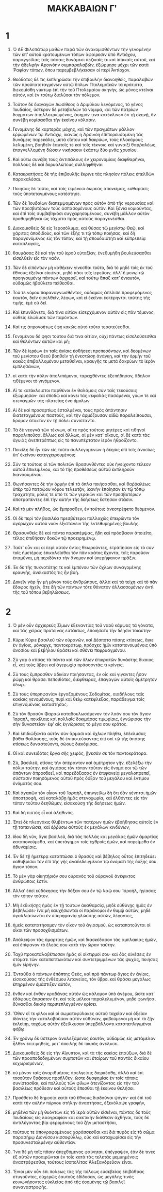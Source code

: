 #+TITLE: ΜΑΚΚΑΒΑΙΩΝ Γʹ 
* 1  
1. Ὁ ΔΕ Φιλοπάτωρ μαθὼν παρὰ τῶν ἀνακομισθέντων τὴν γενομένην τῶν ἐπʼ αὐτοῦ κρατουμένων τόπων ἀφαίρεσιν ὑπὸ Ἀντιόχου, παραγγείλας ταῖς πάσαις δυνάμεσι πεζικαῖς τε καὶ ἱππικαῖς αὐτοῦ, καὶ τὴν ἀδελφὴν Ἀρσινόην συμπαραλαβὼν, ἐξώρμησε μέχρι τῶν κατὰ Ῥαφίαν τόπων, ὅπου παρεμβεβλήκεισαν οἱ περὶ Ἀντίοχον. 

2. Θεόδοτος δέ τις ἐκπληρῶσαι τὴν ἐπιβουλὴν διανοηθεὶς, παραλαβὼν τῶν προϋποτεταγμένων αὐτῷ ὅπλων Πτολεμαϊκῶν τὰ κράτιστα, διεκομίσθη νύκτωρ ἐπὶ τὴν τοῦ Πτολεμαίου σκηνὴν, ὡς μόνος κτεῖναι αὐτὸν, καὶ ἐν τούτῳ διαλῦσαι τὸν πόλεμον. 
3. Τοῦτον δὲ διαγαγὼν Δωσίθεος ὁ Δριμύλου λεγόμενος, τὸ γένος Ἰουδαῖος, ὕστερον δὲ μεταβαλὼν τὰ νόμιμα, καὶ τῶν πατρίων δογμάτων ἀπηλλοτριωμένος, ἄσημόν τινα κατέκλινεν ἐν τῇ σκηνῇ, ὃν συνέβη κομίσασθαι τὴν ἐκείνου κόλασιν. 

4. Γενομένης δὲ καρτερᾶς μάχης, καὶ τῶν πραγμάτων μᾶλλον ἐῤῥωμένων τῷ Ἀντιόχῳ, ἱκανῶς ἡ Ἀρσινόη ἐπιπορευσαμένη τὰς δυνάμεις παρεκάλει, μετὰ οἴκτου καὶ δακρύων, τοὺς πλοκάμους λελυμένη, βοηθεῖν ἑαυτοῖς τε καὶ τοῖς τέκνοις καὶ γυναιξὶ θαῤῥαλέως, ἐπαγγελλομένη δώσειν νικήσασιν ἑκάστῳ δύο μνᾶς χρυσίου. 
5. Καὶ οὕτω συνέβη τοὺς ἀντιπάλους ἐν χειρονομίαις διαφθαρῆναι, πολλοὺς δὲ καὶ δορυαλώτους συλληφθῆναι 

6. Κατακρατήσας δὲ τῆς ἐπιβουλῆς ἔκρινε τὰς πλησίον πόλεις ἐπελθὼν παρακαλέσαι. 
7. Ποιήσας δὲ τοῦτο, καὶ τοῖς τεμένεσι δωρεὰς ἀπονείμας, εὐθαρσεῖς τοὺς ὑποτεταγμένους κατέστησε. 
8. Τῶν δὲ Ἰουδαίων διαπεμψαμένων πρὸς αὐτὸν ἀπὸ τῆς γερουσίας καὶ τῶν πρεσβυτέρων τοὺς ἀσπασομένους αὐτὸν. Καὶ ξένια κομιοῦντας, καὶ ἐπὶ τοῖς συμβεβηκόσι συγχαρησομένους, συνέβη μᾶλλον αὐτὸν προθυμηθῆναι ὡς τάχιστα πρὸς αὐτοὺς παραγενέσθαι. 

9. Διακομισθεὶς δὲ εἰς Ἱεροσόλυμα, καὶ θύσας τῷ μεγίστῳ Θεῷ, καὶ χάριτας ἀποδιδοὺς, καὶ τῶν ἑξῆς τι τῷ τόπῳ ποιήσας, καὶ δὴ παραγενόμενος εἰς τὸν τόπον, καὶ τῇ σπουδαιότητι καὶ εὐπρεπείᾳ καταπλαγείς, 
10. θαυμάσας δὲ καὶ τὴν τοῦ ἱεροῦ εὐταξίαν, ἐνεθυμήθη βουλεύσασθαι εἰσελθεῖν εἰς τὸν ναόν. 

11. Τῶν δὲ εἰπόντων μὴ καθήκειν γίνεσθαι τοῦτο, διὰ τὸ μηδὲ τοῖς ἐκ τοῦ ἔθνους ἐξεῖναι εἰσιέναι, μηδὲ πᾶσι τοῖς ἱερεῦσιν, ἀλλʼ ἢ μονῳ τῷ προηγουμένῳ πάντων ἀρχιερεῖ, καὶ τούτῳ ἅπαξ κατʼ ἐνιαυτὸν, οὐδαμῶς ἠβούλετο πείθεσθαι. 
12. Τοῦ τε νόμου παραναγνωσθέντος, οὐδαμῶς ἀπέλιπε προφερόμενος ἑαυτὸν, δεῖν εἰσελθεῖν, λέγων, καὶ εἰ ἐκεῖνοι ἐστέρηνται ταύτης τῆς τιμῆς, ἐμὲ οὺ δεῖ. 
13. Καὶ ἐπυνθάνετο, διὰ τίνα αἰτίαν εἰσερχόμενον αὐτὸν εἰς πᾶν τέμενος, οὐθεὶς ἐλώλυσε τῶν παρόντων. 

14. Καί τις ἀπρονοήτως ἔφη κακῶς αὐτὸ τοῦτο τερατεύεσθαι. 
15. Γενομένου δέ φησι τούτου διά τινα αἰτίαν, οὐχὶ πάντως εἰσελεύσεσθαι καὶ θελόντων αὐτῶν καὶ μή; 

16. Τῶν δὲ ἱερέων ἐν ταῖς ἁγίαις ἐσθήσεσι προπεσόντων, καὶ δεομένων τοῦ μεγίστου Θεοῦ βοηθεῖν τῇ ἐνεστώσῃ ἀνάγκῃ, καί τὴν ὁρμὴν τοῦ κακῶς ἐπιβαλλομένου μεταθεῖναι, κραυγῆς τε μετὰ δακρύων τὸ ἱερὸν ἐμπλησάνων, 
17. οἱ κατὰ τὴν πόλιν ἀπολιπόμενοι, ταραχθέντες ἐξεπήδησαν, ἄδηλον τιθέμενοι τὸ γινόμενον. 

18. Αἵ τε κατάκλειστοι παρθένοι ἐν θαλάμοις σὺν ταῖς τεκούσαις ἐξώρμησαν· καὶ σποδῷ καὶ κόνει τὰς κεφαλὰς πασάμεναι, γόων τε καὶ στεναγμῶν τὰς πλατείας ἐνεπίμπλων. 
19. Αἱ δὲ καὶ προσαρτίως ἐσταλμέναι, τοὺς πρὸς ἀπάντησιν διατεταγμένους παστοὺς, καὶ τὴν ἁρμόζουσαν αἰδὼ παραλείπουσαι, δρόμον ἄτακτον ἐν τῇ πόλει συνίσταντο. 
20. Τὰ δὲ νεογνὰ τῶν τέκνων, αἵ τε πρὸς τούτοις μητέρες καὶ τιθηνοὶ παραλιποῦσαι ἄλλως καὶ ἄλλως, αἱ μὲν κατʼ οἴκους, αἱ δὲ κατὰ τὰς ἀγυιὰς ἀνεπιτρέπτως εἰς τὸ πανυπέρτατον ἱερὸν ἠθροίζοντο. 
21. Ποικίλη δὲ ἦν τῶν εἰς τοῦτο συλλεγομένων ἡ δέησις ἐπὶ τοῖς ἀνοσίως ὑπʼ ἐκείνου κατεγχειρουμένοις. 

22. Σύν τε τούτοις οἱ τῶν πολιτῶν θρασυνθέντες οὐκ ἠνείχοντο τέλεον αὐτοῦ ἐπικειμένου, καὶ τὸ τῆς προθέσεως αὐτοῦ ἐκπληροῦν διανοουμένου. 
23. Θωνήσαντες δὲ τὴν ὁρμὴν ἐπὶ τὰ ὅπλα ποιήσασθαι, καὶ θαῤῥαλέως ὑπὲρ τοῦ πατρῴου νόμου τελευτᾷν, ἱκανὴν ἐποίησαν ἐν τῷ τόπῳ τραχύτητα, μόλις τε ὑπό τε τῶν γεραιῶν καὶ τῶν πρεσβυτέρων ἀποτραπέντες ἐπὶ τὴν αὐτὴν τῆς δεήσεως ἔστησαν στάσιν. 

24. Καὶ τὸ μὲν πλῆθος, ὡς ἔμπροσθεν, ἐν τούτοις ἀνεστρέφετο δεόμενον. 
25. Οἱ δὲ περὶ τὸν βασιλέα πρεσβύτεροι πολλαχῶς ἐπειρῶντο τὸν ἀγέρωχον αὐτοῦ νοῦν ἐξιστάνειν τῆς ἐντεθυμημένης βουλῆς. 
26. Θρασυνθεὶς δὲ καὶ πάντα παραπέμψας, ἤδη καὶ πρόσβασιν ἀποιεῖτο, τέλος ἐπιθήσειν δοκῶν τῷ προειρημένῳ. 

27. Ταῦτʼ οὖν καὶ οἱ περὶ αὐτὸν ὄντες θεωροῦντες, ἐτράπησαν εἰς τὸ σὺν τοῖς ἡμετέροις ἐπικαλεῖσθαι τὸν πᾶν κράτος ἔχοντα, τοῖς παροῦσιν ἐπαμῦναι, μὴ περιδόντα τὴν ἄνομον καὶ ὑπερήφανον πρᾶξιν. 
28. Ἐκ δὲ τῆς πυκνοτάτης τε καὶ ἐμπόνου τῶν ὄχλων συναγομένης κραυγῆς, ἀνείκαστός τις ἦν βοή. 
29. Δοκεῖν γὰρ ἦν μὴ μόνον τοὺς ἀνθρώπους, ἀλλὰ καὶ τὰ τείχη καὶ τὸ πᾶν ἔδαφος ἠχεῖν, ἅτε δὴ τῶν πάντων τότε θάνατον ἀλλασσομένων ἀντὶ τῆς τοῦ τόπου βεβηλώσεως. 
* 2  
1. Ὁ μὲν οὖν ἀρχιερεὺς Σίμων ἐξεναντίας τοῦ ναοῦ κάμψας τὰ γόνατα, καί τὰς χεῖρας προτείνας εὐτάκτως, ἐποιήσατο τὴν δέησιν τοιαύτην· 

2. Κύριε Κύριε βασιλεῦ τῶν οὐρανῶν, καὶ Δέσποτα πάσης κτίσεως, ἅγιε ἐν ἁγίοις, μόναρχε, παντοκράτωρ, πρόσχες ἡμῖν καταπονουμένοις ὑπὸ ἀνοσίου καὶ βεβήλου θράσει καὶ σθένει πεφρυαγμένου. 
3. Σὺ γὰρ ὁ κτίσας τὰ πάντα καὶ τῶν ὅλων ἐπικρατῶν δυνάστης δίκαιος εἶ, καὶ τοὺς ὕβρει καὶ ἀγερωχίᾳ πράσσοντάς τι κρίνεις. 

4. Σὺ τοὺς ἔμπροσθεν ἀδικίαν ποιήσαντας, ἐν οἷς καὶ γίγαντες ἦσαν ῥώμῃ καὶ θράσει πεποιθότες, διέφθειρας, ἐπαγαγὼν αὐτοῖς ἀμέτρητον ὕδωρ. 
5. Σὺ τοὺς ὑπερηφανίαν ἐργαζομένους Σοδομίτας, αιαδήλους ταῖς κακίαις γενομένους, πυρὶ καὶ θείῳ κατέφλεξας, παράδειγμα τοῖς ἐπιγινομένοις καταστήσας. 

6. Σὺ τὸν θρασὺν Φαραὼ καταδουλωσάμενον τὸν λαόν σου τὸν ἅγιον Ἰσραὴλ, ποικίλαις καὶ πολλαῖς δοκιμάσας τιμωρίαις, ἐγνώρισας τὴν σὴν δυναστείαν· ἐφʼ αἷς ἐγνώρισας τὸ μέγα σου κράτος. 
7. Καὶ ἐπιδιώξαντα αὐτὸν σὺν ἅρμασι καὶ ὄχλων πλήθει, ἐπέκλυσας βάθει θαλάσσης, τοὺς δὲ ἐνπιστεύσαντας ἐπὶ σοὶ τῷ τῆς ἁπάσης κτίσεως δυναστεύοντι, σώους διεκόμισας. 
8. Οἳ καὶ συνειδότες ἔργα σῆς χειρός, ᾔνεσάν σε τὸν παντοκράτορα. 

9. Σὺ, βασιλεῦ, κτίσας τὴν ἀπέραντον καὶ ἀμέτρητον γῆν, ἐξελέξω τὴν πόλιν ταύτην, καὶ ἁγιάσας τὸν τόπον τοῦτον εἰς ὄνομά σοι τῷ τῶν ἁπάντων ἀπροσδεεῖ, καὶ παρεδόξασας ἐν ἐπιφανείᾳ μεγαλοπρεπεῖ, σύστασιν ποιησάμενος αὐτοῦ πρὸς δόξαν τοῦ μεγάλου καὶ ἐντίμου ὀνόματός σου. 

10. Καὶ ἀγαπῶν τὸν οἶκον τοῦ Ἰσραὴλ, ἐπηγγείλω δὴ ὃτι ἐὰν γένηται ἡμῶν ἀποστροφὴ, καὶ καταλάβῃ ἡμᾶς στενοχωρία, καὶ ἐλθόντες εἰς τὸν τόπον τοῦτου δεηθῶμεν, εἰσακούσῃ τῆς δεήσεως ἡμῶν. 
11. Καὶ δὴ πιστὸς εἶ καὶ ἀληθινός. 

12. Ἐπεὶ δὲ πλεονάκις θλιβέντων τῶν πατέρων ἡμῶν ἐβοήθησας αὐτοῖς ἐν τῇ ταπεινώσει, καὶ ἐῤῥύσω αὐτοὺς ἐκ μεγάλων κινδύνων, 
13. ἰδοὺ δὴ νῦν, ἅγιε βασιλεῦ, διὰ τὰς πολλὰς καὶ μεγάλας ἡμῶν ἁμαρτίας καταπονούμεθα, καὶ ὑπετάγημεν τοῖς ἐχθροῖς ἡμῶν, καὶ παρείμεθα ἐν ἀδυναμίαις. 
14. Ἐν δὲ τῇ ἡμετέρᾳ καταπτώσει ὁ θρασὺς καὶ βέβηλος οὗτος ἐπιτηδεύει καθυβρίσαι τὸν ἐπὶ τῆς γῆς ἀναδεδειγμένον τῷ ὀνόματι τῆς δόξης σου ἅγιον τόπον. 

15. Τὸ μὲν γὰρ οἰκητήριόν σου οὐρανὸς τοῦ οὐρανοῦ ἀνέφικτος ἀνθρώποις ἐστίν. 
16. Ἀλλαʼ ἐπεὶ εὐδόκησας τὴν δόξαν σου ἐν τῷ λαῷ σου Ἰσραὴλ, ἡγίασας τὸν τόπον τοῦτον. 
17. Μὴ ἐκδικήσῃς ἡμᾶς ἐν τῇ τούτων ἀκαθαρσίᾳ, μηδὲ εὐθύνῃς ἡμᾶς ἐν βεβηλώσει· ἵνα μὴ καυχήσωνται οἱ παράνομοι ἐν θυμῷ αὐτῶν, μηδὲ ἀγαλλιάσωνται ἐν ὑπερηφανίᾳ γλώσσης αὐτῶν, λέγοντες, 
18. ἡμεῖς κατεπατήσαμεν τὸν οἶκον τοῦ ἁγιασμοῦ, ὡς καταπατοῦνται οἱ οἶκοι τῶν προσοχθισμάτων. 

19. Ἀπάλειψον τὰς ἁμαρτίας ἡμῶν, καὶ διασκέδασον τὰς ἀμπλακίας ἡμῶν, καὶ ἐπίφανον τὸ ἔλεός σου κατὰ τὴν ὥραν ταύτην. 
20. Ταχὺ προκαταλαβέτωσαν ἡμᾶς οἱ οἰκτιρμοί σου· καὶ δὸς αἰνέσεις ἐν στόματι τῶν καταπεπτωκότων καὶ συντετριμμένων τὰς ψυχὰς, ποιήσας ἡμῖν εἰρήνην. 

21. Ἐνταῦθα ὁ πάντων ἐπόπτης Θεὸς, καὶ πρὸ πάντωρ ἅγιος ἐν ἁγίοις, εἰσακούσας τῆς ἐνθέσμου λιτανείας, τὸν ὕβρει καὶ θράσει μεγάλως ἐπηρμένον ἐμάστιξεν αὐτόν, 
22. ἔνθεν καὶ ἔνθεν κραδάνας αὐτὸν ὡς κάλαμον ὑπὸ ἀνέμου, ὥστε κατʼ ἐδάφους ἄπρακτον ἔτι καὶ τοῖς μέλεσι παραλελυμένον, μηδὲ φωνῆσαι δύνασθαι δικαίᾳ περιπεπλεγμένον κρίσει. 

23. Ὅθεν οἵ τε φίλοι καὶ οἱ σωματοφύλακες αὐτοῦ ταχεῖαν καὶ ὀξεῖαν ἰδόντες τὴν καταλαβοῦσαν αὐτὸν εὐθύναν, φοβούμενοι μὴ καὶ τὸ ζῇν ἐκλείπῃ, ταχέως αὐτὸν ἐξείλκυσαν ὑπερβάλλοντι καταπεπληγμένοι φόβῳ. 
24. Ἐν χρόνῳ δὲ ὕστερον ἀναλεξάμενος ἑαυτὸν, οὐδαμῶς εἰς μετάμελον ἦλθεν ἐπιτιμηθεὶς, μετʼ ἀπειλῆς δὲ πικρᾶς ἀνέλυσε. 
25. Διακομισθεὶς δὲ εἰς τὴν Αἴγυπτον, καὶ τὰ τῆς κακίας ἐπαύξων, διά δὲ τῶν προαποδεδιγμένων συμποτῶν καὶ ἑταίρων τοῦ παντὸς δικαίου κεχωρισμένων, 
26. οὐ μόνον ταῖς ἀναριθμήτοις ἀσελγείαις διηρκέσθη, ἀλλὰ καὶ ἐπὶ τοσοῦτον θράσους προῆλθεν, ὥστε δυσφημίας ἐν τοῖς τόποις συνίστασθαι, καὶ πολλοὺς τῶν φίλων ἀτενίζοντας εἰς τὴν τοῦ βασιλέως πρόθεσιν καὶ αὐτοὺς ἕπεσθαι τῇ ἐκείνου θελήσει. 

27. Προέθετο δὲ δημοσίᾳ κατὰ τοῦ ἔθνους διαδοῦναι ψόγον· καὶ ἐπὶ τοῦ κατὰ τὴν αὐλὴν πύργου στήλην ἀναστήσας, ἐξεκόλαψε γραφήν, 
28. μηδένα τῶν μὴ θυόντων εἰς τὰ ἱερὰ αὐτῶν εἰσιέναι, πάντας δὲ τοὺς Ἰουδαίους εἰς λαογραφίαν καὶ οἰκετικὴν διάθεσιν ἀχθῆναι, τοὺς δὲ ἀντιλέγοντας βίᾳ φερομένους τοῦ ζῇν μεταστῆσαι, 
29. τούτους τε ἀπογραφομένους χαράσσεσθαι καὶ διὰ πυρὸς εἰς τὸ σῶμα παρασήμῳ Διονύσου κισσοφύλλῳ, οὓς καὶ καταχωρίσαι εἰς τὴν προσυνεσταλμένην αὐθεντίαν. 

30. Ἵνα δὲ μὴ τοῖς πᾶσιν ἀπεχθόμενος φαίνηται, ὑπέγραψεν, ἐὰν δέ τινες ἐξ αὐτῶν προαιρῶνται ἐν τοῖς κατὰ τὰς τελετὰς μεμυημένοις ἀναστρέφεσθαι, τούτους ἰσοπολίτας Ἀλεξανδρεῦσιν εἶναι. 

31. Ἔνιοι μὲν οὖν ἐπι πολεως τὰς τῆς πόλεως εὐσεβείας ἐπιβάθρας στυγοῦντες, εὐχερῶς ἑαυτοὺς ἐδίδοσαν, ὡς μεγάλης τινὸς κοινωνήσοντες εὐκλείας ἀπὸ τῆς ἐσομένης τῷ βασιλεῖ συναναστροφῆς. 
32. Οἱ δὲ πλεῖστοι γενναίᾳ ψυχῇ ἐνίσχυσαν καὶ οὐ διέστησαν τῆς εὐσεβείας· τά τε χρήματα περὶ τοῦ ζῇν ἀντικαταλλασσομενοι, ἀδεῶς ἐπειρῶντο ἑαυτοὺς ῥύσασθαι ἐκ τῶν ἀπογραφῶν. 
33. Εὐέλπιδές δὲ καθειστήκεισαν ἀντιλήμψεως τεύξεασθαι, καὶ τοὺς ἀποχωροῦντας ἐξ αὐτῶν ἐβδελύσσοντο, καὶ ὡς πολεμίους τοῦ ἔθνους ἔκρινον, καὶ τῆς κοινῆς συναναστροφῆς καὶ εὐχρηστίας ἐστέρουν. 
* 3  
1. Ἃ καὶ μεταλαμβάνων ὁ δυσσεβὴς ἐπι τοσοῦτον ἐχόλησεν, ὥστε οὐ μόνον τοῖς κατʼ Ἀλεξάνδρειαν διοργίζεσθαι, ἀλλὰ καὶ τοῖς ἐν τῇ χώρᾳ βαρυτέρως ἐναντιωθῆναι, καὶ προστάξαι σπεύσαντας συναγαγεῖν πάντας ἐπιτοαυτὸ, καὶ χειρίστῳ μόρῳ τοῦ ζῇν μεταστῆσαι. 

2. Τούτων δὲ οἰκονομουμένων, φήμη δυσμενὴς ἐξηχεῖτο κατὰ τοῦ γένους ἀνθρώποις συμφρονοῦσιν εἰς κακοποίησιν, ἀφορμῆς διδομένης εἰς διάθεσιν, ὡς ἂν ἀπὸ τῶν νομίμων αὐτοὺς κωλυόντων. 
3. Οἱ δὲ Ἰουδαῖοι τὴν μὲν πρὸς τοὺς βασιλεῖς εὔνοιαν καὶ πίστιν ἀδιάστροφον ἦσαν διαφυλάσσοντες· 
4. σεβόμενοι δὲ τὸν Θεόν καὶ τῷ τούτου νόμῳ πολιτευόμενοι, χωρισμὸν ἐποίουν ἐπὶ τινων καὶ καταστροφάς διʼ ἣν αἰτίαν ἔνιος ἀπεχθεῖς ἐφαίνοντο· 
5. Τῇ δὲ τῶν δικαίων εὐπραξίᾳ κοσμοῦντες τὴν συναναστροφήν, ἅπασιν ἀνθρώποις εὐδόκιμοι καθειστήκεισαν. 

6. Τὴν μὲν οὖν περὶ τοῦ γένους ἐν πᾶσι θρυλλουμένην εὐπραξίαν οἱ ἀλλόφυλοι οὐδαμῶς διηριθμήσαντο. 
7. Τὴν δὲ περὶ τῶν προσκυνήσεων καὶ τροφῶν διάστασιν ἐθρύλλουν, φάσκοντες μήτε τῷ βασιλεῖ μήτε ταῖς δυνάμεσιν ὁμοσπόνδους τοὺς ἀνθρώπους γενέσθαι, δυσμενεῖς δὲ εἶναι καὶ μέγα τι τοῖς πράγμασιν ἐναντιουμένους· καὶ οὐ τῷ τυχόντι περιήψαν ψόγῳ. 

8. Οἱ δὲ κατὰ τὴν πόλιν Ἕλληνες οὐδὲν ἠδικημένοι, ταραχὴν ἀπροσδόκητον περὶ τοὺς ἄνθρώπους θεωροῦντες, καὶ συνδρομὰς ἀπροσκόπους γινομένας βοηθεῖν μὲν οὐκ ἔσθενον· τυραννικὴ γὰρ ἦν ἡ διάθεσις· παρεκάλουν δὲ καὶ δυσφόρως εἶχον, καὶ μεταπεσεῖσθαι ταῦτα ὑπελάμβανον· 
9. Μὴ γὰρ οὕτως παροραθήσεται τηλικοῦτο σύστεημα μηδὲν ἠγνοηκώς. 
10. Ἤδη δὲ καί τινες γείτονές τε καὶ φίλοι καὶ συμπραγματευόμενοι, μυστικῶς τινας ἐπισπώμενοι, πίστεις ἐδίδουν συνασπιεῖν, καὶ πᾶν ἐκτενὲς προσοίσεσθαι πρὸς ἀντίληψιν. 

11. Ἐκεῖνος μὲν οὖν τῇ κατὰ τὸ παρὸν εὐημερίᾳ γεγαυρωμένος, καὶ οὐ καθορῶν τὸ τοῦ μεγίστου Θεοῦ κράτος, ὑπολαμβάνων δὲ διηνεκῶς ἐν τῇ αὐτῇ διαμένειν βουλῇ, ἔγραψε κατʼ αὐτῶν ἐπιστολὴν τήνδε 

12. Βασιλεὺς Πτολεμαῖος Φιλοπάτωρ τοῖς κατʼ Αἴγυπτον, καὶ κατὰ τόπον στρατηγοῖς καὶ στρατιώταις, χαίρειν καὶ ἐῤῥῶσθαι. 
13. Ἔῤῥωμαι δὲ καὶ ἐγὼ αὐτὸς καὶ τὰ πράγματα ἡμῶν. 
14. Ἐκ τῆς εἰς τὴν Ἀσίαν γενομένης ἡμῖν ἐπιστρατίας, ἧς ἴστε καὶ αὐτοί, τῇ τῶν θεῶν πρὸς ἡμᾶς ἀπροπτώτῳ συμμαχίᾳ καὶ τῇ ἡμετέρᾳ δὲ ῥώμῃ κατὰ λόγον ἐπʼ ἄριστον τέλος ἀχθείσης, 
15. ἡγησάμεθα μὴ βίᾳ δόρατος, ἐπιεικείᾳ δὲ καὶ πολλῇ φιλανθρωπίᾳ τιθηνήσασθαι τὰ κατοικοῦντα κοίλην Συρίαν καὶ Φοινίκην ἔθνη, εὖ ποιήσαί τε ἀσμένως. 

16. Καὶ τοῖς κατὰ πόλεσιν ἱεροῖς ἀπονείμαντες προσόδους πλείστας, προήχθημεν καὶ εἰς τὰ Ἰεροσόλυμα, ἀναβάντες τιμῆσαι τὸ ἱερὸν τῶν ἀλιτηρίων καὶ μηδέποτε ληγόντων τῆς ἀνοίας. 
17. Οἱ δὲ λόγῳ μὲν τὴν ἡμετέραν ἀποδεξάμενοι παρουσίαν, τῷ δὲ πράγματι νόθως, προθυμηθέντων ἡμῶν εἰσελθεῖν εἰς τὸν ναὸν αὐτῶν, καὶ τοῖς ἐκπρεπέσιν καὶ καλλίστοις ἀναθήμασι τιμῆσαι, 
18. τύφοις φερόμενοι παλαιοτέροις εἶρξαν ἡμᾶς τῆς εἰσόδου, ἀπολειπόμενοι τῆς ἡμετέρας ἀλκῆς, διʼ ἣν ἔχομεν πρὸς ἅπαντας ἀνθρώπους φιλανθρωπίαν. 
19. Τὴν δὲ αὐτῶν εἰς ἡμᾶς δυσμενειαν ἔκδηλον καθιστάντες, ὡς μονώτατοι τῶν ἐθνῶν βασιλεῦσι καὶ τοῖς ἑαυτῶν εὐεργέταις ὑψαυχενοῦντες οὐδὲν γνήσιον βούλονται φέρειν. 

20. Ἡμεῖς δὲ τῇ τούτων ἀνοίᾳ συμπεριενεχθέντες, καὶ μετὰ νίκης διακομισθέντες, καὶ εἰς τὴν Αἴγυπτον τοῖς πᾶσιν ἔθνεσιν φιλανθρώπως ἀπαντήσαντες, καθὼς ἔπρεπεν ἐποιήσαμεν. 
21. ἐν δὲ τούτοις πρὸς τοὺς ὁμοφύλους αὐτῶν ἀμνησικακίαν ἅπασιν γνωρίζοντες, διά τε τὴν συμμαχίαν καὶ τὰ πεπιστευμένα μετὰ ἁπλότητος αὐτοῖς ἀρχῆθεν μύρια πράγματα, ἐξαλλοιῶσαι, ἐβουλήθημεν καὶ πολιτείας αὐτοὺς Ἀλεξανδρέων καταξιῶσαι, καὶ μετόχους τῶν ἀεὶ ἱερέων καταστῆσαι. 

22. Οἱ δὲ τοὐναντίον ἐκδεχόμενοι, καὶ τῇ συμφύτῳ κακοηθείᾳ τὸ καλὸν ἀπωσάμενοι, διηνεκῶς δὲ εἰς τὸ φαῦλον ἐκνεύοντες, 
23. οὐ μόνον ἀπεστρέψαντο τὴν ἀτίμητον πολιτείαν, ἀλλὰ καὶ βδελύσσονται λόγῳ τε καὶ σιγῇ τοὺς ἐν αὐτοῖς ὀλίγους πρὸς ἡμᾶς γνησίως διακειμένους, παρέκαστα ὑφορώμενοι διὰ τῆς δυσκλεεστάτης ἐμβιώσεως διὰ τάχους ἡμᾶς καταστρέψαι τὰ κατορθώματα. 
24. Διὸ καὶ τεκμηρίοις καλῶς πεπεισμένοι τούτους κατὰ πάντα δυσνοεῖν ἡμῖν τρόπον, καὶ προνοούμενοι μήποτε αἰφνιδίου μετέπειτα ταραχῆς ἐνστάσης ἡμῖν, τοὺς δυσσεβεῖς τούτους κατὰ νώτου προδότας καὶ βαρβάρους ἔχωμεν πολεμίους. 

25. Προστετάχαμεν ἅμα τῷ προσπεσεῖν τὴν ἐπιστολὴν τήνδε, αὐθωρὶ τοὺς ἐννεμομένους σὺν γυναιξὶ καὶ τέκνοις μετὰ ὕβρεων καὶ σκυλμῶν ἀποστεῖλαι πρὸς ἡμᾶς ἐνδεσμοῖς σιδηροῖς πάντοθεν κατακεκλεισμένους, εἰς ἀνήκεστον καὶ δυσκλεῆ πρέποντα δυσμενέσι φόνον. 
26. Τούτων γὰρ ὁμοῦ κολασθέντων, διειλήφαμεν εἰς τὸν ἐπίλοιπον χρόνον τελείως ἡμῖν τὰ πράγματα ἐν εὐσταθείᾳ καὶ βελτίστῃ διαθέσει κατασταθήσεσθαι. 

27. Ὅς δʼ ἂν σκεπάσῃ τινὰ τῶν Ἰουδαίων ἀπὸ γεραιοῦ μέχρι νηπίου μέχρι τῶν ὑπομασθίων, αἰσχίστοις βασάνοις ἀποτυμπανισθήσεται πανοικί. 
28. Μηνύειν δέ τὸν βουλόμενον, ἐφʼ ᾧ τὴν οὐσίαν τοῦ ἐμπίπτοντος ὑπὸ τὴν εὐθύναν λήψεται, καὶ ἐκ τοῦ βασιλικοῦ ἀργυρίου δραχμὰς δισχιλίας, καὶ τῆς ἐλευθερίας τεύξεται καὶ στεφανωθήσεται. 

29. Πᾶς δὲ τὸπος οὗ ἐὰν φωραθῇ τὸ σύνοκον σκεπαζόμενος Ἰουδαῖος, ἄβατος καὶ πυριφλεγὴς γινέσθω, καὶ πάσῃ θνητῇ φύσει κατὰ πάντα ἄχρηστος φανήσεται εἰς τὸν ἀεὶ χρόνον. 
30. Καὶ ὁ μὲν τῆς ἐπιστολῆς τύπος οὕτως ἐγέγραπτο. 
* 4  
1. Παντῇ δὲ ὅπου προσέπιπτε τοῦτο τὸ πρόσταγμα, δημοτελὴς συνίστατο τοῖς ἔθνεσιν εὐωχία μετὰ ἀλαλαγμῶν καὶ χαρᾶς, ὡς ἄν τῆς προκατεσκιῤῥωμένης αὐτοῖς πάλαι κατὰ διάνοιαν, μετὰ παῤῥησίας συνεκφαινομένης ἀπεχθείας. 

2. Τοῖς δὲ Ἰουδαίοις ἀνήκεστον πένθος ἦν καὶ πανόδυρτος μετὰ δακρύων βοὴ, στεναγμοῖς πεπυρωμένης τῆς αὐτῶν πάντοθεν καρδίας, ὀλοφυρομένων τὴν ἀπροσδόκητον ἐξαίφνης ἐπικριθεῖσαν αὐτοῖς ὀλεθρίαν. 
3. Τίς νομὸς ἢ πόλις, ἢ τίς τὸ σύνολον οἰκητὸς τὸπος, ἢ τίνες ἀγυιαὶ κοπετοῦ καὶ γόων ἐπʼ αὐτοῖς οὐκ ἐμπιπλῶντο; 

4. Οὕτω γὰρ μετὰ πικρᾶς καὶ ἀνοίκτου ψυχῆς ὑπὸ τῶν κατὰ πόλιν στρατηγῶν ὁμοθυμαδὸν ἐξαπεστέλλοντο, ὥστε ἐπὶ ταῖς ἐξάλλοις τιμωρίαις καί τινας τῶν ἐχθρῶν, λαμβάνοντας πρὸ τῶν ὀφθαλμὼν τὸν κοινὸν ἔλεον, καὶ λογιζομένους τὴν ἄδηλον τοῦ βίου καταστροφὴν, δακρύειν αὐτῶν τρισάθλιον ἐξαποστολήν. 
5. Ἤγετο γὰρ γεραιῶν πλῆθος πολιᾷ πεπυκασμένων, τὴν ἐκ τοῦ γήρως νωθρότητα ποδῶν ἐπικύφων, ἀνατροπῆς ὁρμῇ βιαίας, ἁπάσης αἰδοῦς ἄνευ πρὸς ὀξείαν καταχρωμένων πορείαν. 

6. Αἱ δὲ ἄρτι πρὸς βίου κοινωνίαν γαμικὸν ὑπεληλυθυῖαι παστὸν νεάνιδες, ἀντὶ τέρψεως μεταλαβοῦσαι γόους, καὶ κόνει τὴν μυροβραχῆ πεφυρμέναι κόμην, ἀκαλύπτως δὲ ἀγόμεναι, θρῆνον ἀνθʼ ὑμεναίων ὁμοθυμαδὸν ἐξῆρχον, ὡς ἐσπαραγμέναι σκυλμοῖς ἀλλοεθνέσι. 
7. Δέσμιαι δέ δημόσιαι μέχρι τῆς εἰς τὸ πλοῖον ἐμβολῆς εἵλκοντο μετὰ βίας. 

8. Οἵ τε τούτων συζυγεῖς βρόχοις ἀντὶ στεφέων τοὺς αὐχένας περιπεπλεγμένοι μετὰ ἀκμαίας καὶ νεανικῆς ἡλικίας, ἀντὶ εὐωχίας καὶ νεωτερικῆς ῥαθυμίας τὰς ἐπιλοίπους τῶν γάμων ἡμέρας ἐν θρήνοις διῆγον, παρὰ πόδας ἤδη τὸν ᾅδην ὁρῶντες κείμενον. 
9. Κατήχθησαν δὲ θηρίων τρόπον ἀγόμενοι σιδηροδέσμοις ἀνάγκαις· οἱ μὲν τοῖς ζυγοῖς τῶν πλοίων προσηλωμένοι τοὺς τραχήλους, οἱ δὲ τοὺς πόδας ἀῤῥήκτοις κατησθφαλισμένοι πέδαις, 
10. ἔτι καὶ τῷ καθύπερθε πυκνῷ σανιδώματι διακειμένῳ τὸ φέγγος ἀποκλειόμενοι, ὅπως πάντοθεν ἐσκοτισμένοι τοὺς ὀφθαλμοὺς, ἀγωγὴν ἐπιβούλων ἐν παντὶ τῷ κατάπλῳ λαμβάνωσι. 

11. Τούτων δὲ ἐπὶ τὴν λεγομένην Σχεδὶαν ἀχθέντων, καὶ τοῦ παράπλου περανθέντος, καθὼς ἦν δεδογματισμένον τῷ βασιλεῖ, προσέταξεν αὐτοὺς ἐν τῷ πρὸ τῆς πόλεως ἱπποδρόμῳ παρεμβαλεῖν ἀπλέτῳ καθεστῶτι περιμέτρῳ, καὶ πρὸς παραδειγματισμὸν ἄγαν εὐκαιροτάτῳ καθεστῶτι πᾶσι τοῖς καταπορευομένοις εἰς τὴν πόλιν, καὶ τοῖς ἐκ τούτων εἰς τὴν χώραν στελλομένοις πρὸς ἐκδημίαν· πρὸς τὸ μηδὲ ταῖς δυνάμεσιν αὐτοῦ κοινωνεῖν, μηδὲ τὸ σύνολον καταξιῶσαι περιβόλων. 

12. Ὡς δὲ τοῦτο ἐγενήθη, ἀκούσας τοὺς ἐκ τῆς πόλεως ὁμοεθνεῖς κρυβῇ ἐκπορευομένους πυκνότερον ἀποδύρεσθαι τὴν ἀκλεᾶ τῶν ἀδελφῶν ταλαιπωρίαν, 
13. διοργισθεὶς προσέταξε καὶ τούτοις ὁμοῦ τὸν αὐτὸν τρόπον ἐπιμελῶς ὡς ἐκείνοις ποιῆσαι, μὴ λειπομένοις κατὰ μηδένα τρόπον τῆς ἐκείνων τιμωρίας, Ἀπογραφῆναι δὲ πᾶν τὸ φῦλον ἐξ ὀνόματος· 
14. οὐ γὰρ τὴν ἔμπροσθε βραχεῖ προδεδηλωμένην τῶν ἔργων κατὰπονον λατρείαν, στρεβλωθέντας δὲ ταῖς παρηγγελμέναις αἰκίαις τὸ τέλος ἀφανίσαι μιᾶς ὑπὸ καιρὸν ἡμέρας. 
15. Ἐγίνετο μὲν οὖν ἡ τοὺτων ἀπογραφὴ μετὰ πικρᾶς σπουδῆς καὶ φιλοτίμου προσεδρίας ἀπὸ ἀνατολῶν ἡλίου μέχρι δυσμῶν, ἀνήνυτον λαμβάνουσα τὸ τέλος επὶ ἡμέρας τεσσαράκοντα. 

16. Μεγάλως δὲ καὶ διηνεκῶς ὁ βασιλεὺς χαρᾷ πεπληρωμένος, συμπόσια ἐπὶ πάντων τῶν εἰδώλων συνιστάμενος, πεπλανημένῃ, πόῤῥω τῆς ἀληθείας φρενὶ καὶ βεβήλῳ στόματι, τὰ μὲν κωφὰ καὶ μὴ δυνάμενα αὐτοῖς λαλεῖν ἢ ἀρήγειν, ἐπαινῶν, εἰς δὲ τὸν μέγιστον Θεὸν τὰ μὴ καθήκοντα λαλῶν. 

17. Μετὰ δὲ τὸ προειρημένον τοῦ χρόνου διάστημα προσηνέγκαντο οἱ γραμματεῖς τῷ βασιλεῖ, μηκέτι ἰσχύειν τὴν τῶν Ἰουδαίων ἀπογραφὴν ποιεῖσθαι διὰ τὴν ἀμέτρητον αὐτῶν πληθὺν, καί περ ὄντων κατὰ τὴν χώραν ἔτι τῶν πλειόνων, 
18. τῶν μὲν κατὰ τὰς οἰκίας ἔτι συνεστηκότων, τῶν δὲ καὶ κατὰ τὸπον, ὡς ἀδυνάτου καθεστῶτος πᾶσι τοῖς ἐπʼ Αἴγυπτον στρατηγοῖς, 
19. ἀπειλήσαντος δὲ αὐτοῖς σκληρότερον ὡς δεδωροκοπημένοις εἰς μηχανὴν τῆς ἐκφυγῆς, συνέβη σαφῶς αὐτὸν περὶ τούτου πεισθῆναι, 
20. λεγόντων μετὰ ἀποδείξεως, καὶ τὴν χαρτηρίαν ἤδη καὶ τοὺς γραφικοὺς καλάμους ἐν οἷς ἐχρῶντο ἐκλελοιπέναι. 
21. Τοῦτο δὲ ἦν ἐνέργεια τῆς τοῦ βοηθοῦντος τοῖς Ἰουδαίοις ἐξ οὐρανοῦ προνοίας ἀνικήτου. 
* 5  
1. Τότε προσκαλεσάμενος Ἕρμωνα τὸν πρὸς τῇ τῶν ἐλεφάντων ἐπιμελείᾳ, βαρείᾳ μεμεστωμένος ὀργῇ καὶ χόλῳ κατὰ πᾶν ἀμετάθετος, 
2. ἐκέλευσεν ὑπὸ τὴν ἐπερχομένην ἡμέραν δαψιλέσι δράκεσι λιβανωτοῦ καὶ οἴνῳ πλείονι ἀκράτῳ ἅπαντας τοὺς ἐλέφαντας ποτίσαι, ὄντας τὸν ἀριθμὸν πεντακοσίους, καὶ ἀγριωθέντας τῇ τοῦ πόματος ἀφθόνῳ χορηγίᾳ, εἰσαγαγεῖν πρὸς συνάντησιν τοῦ μόρου τῶν Ἰουδαίων. 
3. Ὁ μὲν τάδε προστάσσων, ἐτρέπετο πρὸς τὴν εὐωχίαν, συναγαγὼν τοὺς μάλιστα τῶν φίλων καὶ τῆς στρατιᾶς ἀπεχθῶς ἔχοντας πρὸς τοὺς Ἰουδαίους. 

4. Ὁ δὲ ἐλεφαντάρχης τὸ προσταγὲν ἀραρότως Ἕρμων συνετέλει. 
5. Οἵ τε πρὸς τούτοις λειτουργοὶ κατὰ τὴν ἑσπέραν ἐξιόντες τὰς τῶν ταλαιπώρων ἐδέσμευον χεῖρας, τήν τε λοιπὴν ἐμηχανῶντο περὶ αὐτοὺς ἀσφάλειαν, ἔννυχον δόξαντες ὁμοῦ λήψεσθαι τὸ φῦλον πέρας τῆς ὀλεθρίας. 

6. Οἱ δὲ πάσης σκέπης ἔρημοι δοκοῦντες εἶναι τοῖς ἔθνεσιν Ἰουδαῖοι, διὰ τὴν πάντοθεν περιέχουσαν αὐτοὺς μετὰ δεσμῶν ἀνάγκην, 
7. τὸν παντοκράτορα Κύριον καὶ πάσης δυνάμεως δυναστεύοντα, ἐλεήμονα Θεὸν αὐτῶν καὶ πατέρα, δυσκαταπαύστῳ βοῇ πάντες μετὰ δακρύων ἐπεκαλέσαντο δεόμενοι, 
8. τὴν κατʼ αὐτῶν μεταστρέψαι βουλὴν ἀνοσίαν, καὶ ῥύσασθαι αὐτοὺς μετὰ μεγαλομεροῦς ἐπιφανείας ἐκ τοῦ παρὰ πόδας ἐν ἑτοίμῳ μόρου. 
9. Τούτων μὲν οὖν ἐκτενῶς ἡ λιτανεία ἀνέβαινεν εἰς οὐρανόν. 

10. Ὁ δὲ Ἕρμων τοὺς ἀνηλεεῖς ἐλέφαντας ποτίσας πεπληρωμένους τῆς τοῦ οἴνου πολλῆς χορηγίας, καὶ τοῦ λιβάνου μεμεστωμένους, ὄρθριος ἐπὶ τὴν αὐλὴν παρῆν περὶ τούτων προσαγγεῖλαι τῷ βασιλεῖ. 
11. Τοῦτο δʼ ἀπʼ αἰῶνος χρόνου κτίσμα καλὸν ἐν νυκτὶ καὶ ἡμέρᾳ ἐπιβαλλόμενον ὑπὸ τοῦ χαριζομένου πᾶσιν οἷς ἂν αὐτὸς θελήσῃ, ὕπνου μέρος ἀπέστειλε πρὸς τὸν βασιλέα. 
12. Καὶ ἡδίστῳ καὶ βαθεῖ κατεσχέθη τῇ ἐνεργείᾳ τοῦ Δεσπότου, τῆς ἀθέσμου μὲν προθέσεως πολὺ διεσφαλμένος, τοῦ δὲ ἀμεταθέτου λογισμοῦ μεγάως διεψευσμένος. 

13. Οἱ δὲ Ἰουδαῖοι τὴν προσημανθεῖσαν ὥραν διαφυγόντες, τὸν ἅγιον ᾔνουν Θεὸν αὐτῶν· καὶ πάλιν ἠξίουν τὸν εὐκατάλλακτον, δεῖξαι μεγαλοσθενοῦς αὐτοῦ χειρὸς κράτος ἔθνεσιν ὑπερηφάνοις. 
14. Μεσούσης δὲ ἤδη τῆς δεκάτης ὥρας σχεδὸν, ὁ πρὸς ταῖς κλήσεσι τεταγμένος, ἀθρόους τοὺς κλητοὺς ἰδὼν, ἔνυξε προσελθὼν τὸν βασιλέα. 
15. Καὶ μόλις διεγείρας, ὑπέδειξε τὸν τῆς συμποσίας καιρὸν ἤδη παρατρέχοντα, τὸν περὶ τούτων λόγον ποιοῦμενος. 

16. Ὃν ὁ βασιλεὺς λογισάμενος, καὶ τραπεὶς εἰς τὸν πότον, ἐκέλευσε τοὺς παραγεγονότας εἰς τὴν συμποσίαν ἄντικρυς ἀνακλιθῆναι αὐτοῦ. 
17. Οὗ καὶ γενομένου, παρῄνει εἰς εὐωχίαν δόντας ἑαυτοὺς, τὸ παρὸν τῆς συμποσίας ἐπιπολὺ γεραιρομένους εἰς εὐφροσύνην καταθέσθαι μέρος. 
18. Ἐπιπλεῖον δὲ προβαινούσης τῆς ὁμιλίας, τὸν Ἕρμωνα μεταπεμψάμενος ὁ βασιλεὺς, μετὰ πικρὰς ἀπειλῆς ἐπυνθάνετο, τίνος ἕνεκεν αἰτίας εἰάθησαν οἱ Ἰουδαῖοι τὴν περοῦσαν ἡμέραν περιβεβιωκότες. 
19. Τοῦ δὲ ὑποδείξαντος νυκτὸς τὸ προσταγὲν ἐπὶ τέλος ἠγηοχέναι, καὶ τῶν φίλων αὐτῷ προσμαρτυρησάντων, 
20. τὴν ὠμότητα χείρονα Φαλάριδος ἐσχηκὼς ἔφη, τῷ τῆς σήμερον ὕπνῳ χάριν ἔχειν αὐτούς· ἀνυπερθέτως δὲ εἰς τὴν ἐπιτέλλουσαν ἡμέραν κατὰ τὸ ὅμοιον ἑτοίμασον τοὺς ἐλέφαντας ἐπὶ τὸν τῶν ἀθεμίτων Ἰουδαίων ἀφανισμόν. 

21. Εἰπόντος δὲ τοῦ βασιλέως, ἀσμένως πάντες μετὰ χαρᾶς οἱ παρόντες ὁμοῦ συναινέσαντες, εἰς τὸν ἴδιον οἶκον ἕκαστος ἀνέλυσε. 
22. Καὶ οὐχ οὕτως εἰς ὕπνον κατεχρήσαντο τὸν χρόνον τῆς νυκτὸς, ὡς εἰς τὸ παντοίους μηχανᾶσθαι τοῖς ταλαιπώροις δοκοῦσιν ἐμπαιγμούς. 

23. Ἄρτι δὲ ἀλεκτρυὼν ἐκεκράγει ὄρθριος, καὶ τὰ θηρία καθωπλικὼς ὁ Ἕρμων ἐν τῷ μεγάλῳ περιστύλῳ διεκίνει. 
24. Τὰ δὲ κατὰ τὴν πόλιν πλήθη συνήθροιστο πρὸς τὴν οἰκτροτάτην θεωρίαν, προσδοκῶντα τὴν πρωίαν μετὰ σπουδῆς. 
25. Οἱ δὲ Ἰουδαῖοι κατὰ τὸν ἀμερῆ ψυχουλκούμενοι χρόνον, πολυδάκρυον ἱκετίαν ἐν μέλεσι γοεροῖς τείνοντες τὰς χεῖρας εἰς τὸν οὐρανὸν, ἐδέοντο τοῦ μεγίστου Θεοῦ, πάλιν αὐτοῖς βοηθῆσαι συντόμως. 

26. Οὔπω δὲ ἡλίου βολαὶ κατεσπείροντο, καὶ τοῦ βασιλέως τοὺς φίλους ἐκδεχομένου, ὁ Ἕρμων παραστὰς, ἐκάλει πρὸς τὴν ἔξοδον, ὑποδεικνύων τὸ πρόθυμον τοῦ βασιλέως ἐν ἑτοίμῳ κεῖσθαι. 
27. Τοῦ δὲ ἀποδεξαμένου καὶ καταπλαγέντος ἐπὶ τῇ παρανόμῳ ἐξόδῳ, κατὰ πᾶν ἀγνωσίᾳ κεκρατημένος ἐπυνθάνετο, τί τὸ πρᾶγμα ἐφʼ οὗ τοῦτο αὐτῳ μετὰ σπουδῆς τετέλεσται. 
28. Τοῦτο δὲ ἦν ἡ ἐνέργεια τοῦ πάντα δεσποτεύοντος Θεοῦ, τῶν πρὶν αὐτῷ μεμηχανημένων λήθην κατὰ διάνοιαν ἐντεθεικότος. 

29. Ὁ δὲ Ἕρμων ὑπεδείκνυε καὶ πάντες οἱ φίλοι, τὰ θηρία καὶ τὰς δυνάμεις ἡτοιμάσθαι, βασιλεῦ, κατὰ τὴν σὴν ἐκτενῆ πρόθεσιν. 
30. Ὁ δὲ ἐπὶ τοῖς ῥηθεῖσι πληρωθεὶς βαρεῖ χόλῳ, διὰ τὸ περὶ τούτων προνοίᾳ Θεοῦ διεσκεδᾶσθαι πᾶν αὐτοῦ τὸ νόημα, ἐνατενίσας μετὰ ἀπειλῆς εἶπεν, 
31. εἴ σαι γονεῖς παρῆσαν ἢ παίδων γοναὶ, τήνδε θηρσὶν ἀγρίοις ἐσκεύασαν δαψιλῆ θοῖναν, ἀντὶ τῶν ἀνεγκλήτων ἐμοὶ καὶ προγόνοις ἐμοῖς ἀποδεδειγμένων ὁλοσχερῆ βεβαίαν πίστιν ἐξόχως, Ἰουδαίων. 
32. Καί περ εἰ μὴ διὰ τὴν τῆς συστροφίας στοργὴν καὶ τῆς χρείας, τὸ ζῇν ἀντὶ τούτων ἐστερήθης. 

33. Οὕτως ὁ Ἕρμων ἀπροσδόκητον ἐπικίνδυνον ὑπήνεγκεν ἀπειλὴν, καὶ τῇ ὁράσει καὶ τῷ προσώπῳ συνεστάλη. 
34. Ὁ καθεὶς δὲ τῶν φίλων σκυθρωπῶς ὑπεκρέων, τοὺς συνηθροισμένους ἀπέλυσαν ἕκαστον ἐπὶ τὴν ἰδίαν ἀσχολίαν. 
35. Οἵ τε Ἰουδαῖοι τὰ παρὰ τοῦ βασιλέως ἀκούσαντες, τὸν ἐπιφανῆ Θεὸν καὶ βασιλέα τῶν βασιλέων ᾔνουν, καὶ τῆσδε τῆς βοηθείας αὐτοῦ τετευχότες. 

36. Κατὰ δὲ τούτους τοὺς νόμους ὁ βασιλεὺς συστησάμενος πάλιν τὸ συμπόσιον, εἰς εὐφροσύνην τραπῆναι παρεκάλει. 
37. Τὸν δὲ Ἕρμωνα προσκαλεσάμενος μετὰ ἀπειλῆς εἶπε, ποσάκις σοι δὲ περὶ τούτων αὐτῶν προστάττειν, ἀθλιώτατε; 
38. Τοὺς ἐλέφαντας ἔτι καὶ νῦν καθόπλισον εἰς τὴν αὔριον ἐπὶ τὸν τῶν Ἰουδαίων ἀφανισμόν. 

39. Οἱ δὲ συνανακείμενοι συγγενεῖς τὴν ἄστατον διάνοιαν αὐτοῦ θαυμάζοντες, προεφέροντο τάδε 
40. βασιλεῦ, μέχρι τίνος ὡς ἀλόγους ἡμᾶς διαπειράζεις, προστάσσων ἤδη τρίτον αὐτοὺς ἀφανίσαι, καὶ πάλιν ἐπὶ τῶν πραγμάτων ἐκ μεταβολῆς ἀναλύων τὰ σοὶ δεδογμένα; 
41. Ὧν χάριν ἡ πόλις διὰ τὴν προσδοκίαν ὀχλεῖ· καὶ πληθύουσα συστροφαῖς, ἤδη καὶ κινδυνεύει πολλάκις διαρπασθῆναι. 

42. Ὅθεν ὁ κατὰ πάντα Φάλαρις βασιλεὺς ἐμπληθυνθεὶς ἀλογιστίας, καὶ τὰς γινομένας πρὸς ἐπισκοπὴν τῶν Ἰουδαίων ἐν αὐτῷ μεταβολὰς τῆς ψυχῆς παρʼ οὐδὲν ἡγούμενος, ἀτελέστατον ἐβεβαίωσεν ὅρκον, ὁρισάμενος τούτους μὲν ἀνυπερθέτως πέμψειν εἰς ᾅδην, ἐν γόνασι καὶ ποσὶ θηρίων ᾐκισμένους, 
43. ἐπιστρατεύσαντα δὲ ἐπὶ τὴν Ἰουδαίαν, ἰσόπεδον πυρὶ καὶ δόρατι θήσεσθαι διατάχους, καὶ τὸν ἄβατον αὐτῶν ἡμῖν ναὸν πυρὶ πρηνέα ἐν τάχει, καὶ τῶν συντελούντων ἐκεῖ θυσίας ἔρημον τὸν ἅπαντα χρόνον καταστήσειν. 

44. Τότε περιχαρεῖς ἀναλύσαντες οἱ φίλοι καὶ συγγενεῖς, μετὰ πίστεως διέτασσον τὰς δυνάμεις ἐπὶ τοὺς εὐκαιροτάτους τόπους τῆς πόλεως πρὸς τήρησιν. 
45. Ὁ δὲ ἐλεφαντάρχης, τὰ θηρία σχεδὸν εἰπεῖν εἰς κατάστημα μανιῶδες ἀγηοχὼς, εὐωδεστάτοις πόμασιν οἴνῳ λελιβανωμένου φοβεραῖς κατεσκευασμένα σκευαῖς. 

46. Περὶ τὴν ἕω, τῆς πόλεως ἤδη πλήθεσιν ἀναριθμήτοις κατὰ τοῦ ἱπποδρόμου καταμεμεστωμένης, εἰσελθὼν εἰς τὴν αὐλὴν, ἐπὶ τὸ προκείμενον ὤτρυνε τὸν βασιλέα. 
47. Ὁ δὲ ὀργῇ βαρείᾳ γεμίσας δυσσεβῆ φρένα, παντὶ τῷ βάρει σὺν τοῖς θηρίοις ἐξώρμησε, βουλόμενος ἀτρώτῳ καρδίᾳ καὶ κόραις ὀφθαλμῶν θεάσασθαι τὴν ἐπίπονον καὶ ταλαίπωρον τῶν προσεσημαμμένων καταστροφήν. 

48. Ὡς δὲ τῶν ἐλεφάντων ἐξιόντων περὶ πύλην, καὶ τῆς συνεπομένης ἐνόπλου δυνάμεως, τῆς τε τοῦ πλήθους πορείας κονιορτὸν ἰδόντες, καὶ βαρυηχῆ θόρυβον ἀκούσαντες οἱ Ἰουδαῖοι, 
49. ὑστάτην βίου ῥοπὴν αὐτοῖς ἐκείνην δόξαντες εἶναι τὸ τέλος τῆς ἀθλιωτάτης προσδοκίας, εἰς οἶκτον καὶ γόους τραπέντες, κατεφίλουν ἀλλήλους περιπλεκόμενοι τοῖς συγγενέσιν ἐπὶ τοὺς τραχήλους ἐπιπίπτοντες, γονεῖς παισὶ καὶ μητέρες νεάνισιν, ἕτεραι δὲ νεογνὰ πρὸς μαστοὺς ἔχουσαι βρέφη τελευταῖον ἕλκοντα γάλα. 

50. Οὐ μὴν δὲ ἀλλὰ καὶ τὰς ἔμπροσθεν αὐτῶν γεγενημένας ἀντιλήψεις ἐξ οὐρανοῦ συνιδόντες, πρηνεῖς ὁμοθυμαδὸν ῥίψαντες ἑαυτοὺς καὶ τὰ νήπια χωρίσαντες τῶν μαστῶν, 
51. ἀνεβόησαν φωνῇ μεγάλῃ σφόδρα, τὸν τῆς ἁπάσης δυνάστην ἱκετεύοντες, οἰκτεῖραι μετὰ ἐπιφανείας αὐτοὺς ἤδη πρὸς πύλαις ᾅδου καθεστῶτας. 
* 6  
1. Ἐλεαζάρος δέ τις ἀνὴρ ἐπίσημος τῶν ἀπὸ τῆς χώρας ἱερέων, ἐν πρεσβείῳ τὴν ἡλικίαν ἤδη λελογχὼς, καὶ πάσῃ τῇ κατὰ τὸν βίον ἀρετῇ κεκοσμημένος, τοὺς περὶ αὐτὸν καταστείλας πρεσβυτέρους ἐπικαλεῖσθαι τὸν ἅγιον Θεὸν προσηύξατο τάδε· 

2. Βασιλεῦ μεγαλοκράτωρ, ὕψιστε, παντοκράτωρ Θεὲ, τὴν πᾶσαν διακυβερνῶν ἐν οἰκτιρμοῖς κτίσιν, 
3. ἔπιδε ἐπὶ Ἀβραὰμ σπέρμα, ἐπὶ ἡγιασμένου τέκνα Ἰακὼβ, μερίδος ἡγιασμένης σου λαὸν ἐν ξένῃ γῇ ξένον ἀδίκως ἀπολλύμενον, πάτερ. 

4. Σὺ Φαραὼ πληθύνοντα ἅρμασι, τὸ πρὶν Αἰγύπτου ταύτης δυνάστην, ἐπαρθέντα ἀνόμῳ θράσει καὶ γλώσσῃ μεγαλοῤῥήμονι, σὺν τῇ ὑπερηφάνῳ στρατιᾷ ποντοβρόχους ἀπώλεσας, φέγγος ἐπιφάνας ἐλέους Ἰσραὴλ γένει. 
5. Σὺ τὸν ἀναριθμήτοις δυνάμεσι γαυρωθέντα Σενναχηρεὶμ βαρὺν Ἀσσυρίων βασιλέα, δόρατι τὴν πᾶσαν ὑποχείριον ἤδη λαβόντα γῆν, καὶ μετεωρισθέντα ἐπὶ τὴν ἁγίαν σου πόλιν, βαρέα λαλοῦντα κόμπῳ καὶ θράσει, Δέσποτα, ἔθραυσας, ἔκδηλον δεικνὺς ἐθνεσι πολλοῖς τὸ σὸν κράτος. 
6. Σὺ τοὺς κατὰ τὴν Βαβυλωνίαν τρεῖς ἑταίρους πυρὶ τὴν ψυχὴν αὐθαιρέτως δεδωκότας εἰς τὸ μὴ λατρεῦσαι τοῖς κενοῖς, διάπυρον δροσίσας κάμινον, ἐῤῥύσω μέχρι τριχὸς ἀπημάντους, φλόγα πᾶσιν ἐπιπέμψας τοῖς ὑπεναντίοις. 
7. Σὺ τὸν διαβολαῖς φθόνου λέουσι κατὰ γῆς ῥιφέντα θηρσὶν βορὰν Δανιὴλ εἰς φῶς ἀνήγαγες ἀσινῆ· 
8. Τόν τε βυθοτρεφοῦς ἐν γαστρὶ κήτους Ἰωνᾶν τηκόμενον ἀφιδῶς, ἀπήμαντον πᾶσιν οἰκείοις ἀναδειξας, πάτερ. 

9. Καὶ νῦν μισούβρι, πολυέλεε, τῶν ὅλων σκεπαστά, τὸ τάχος ἐπιφάνηθι τοῖς ἀπὸ Ἰσραὴλ γένους, ὑπὸ δὲ ἐβδελυγμένων ἀνόμων ἐθνῶν ὑβριζομένοις. 
10. Εἰ δὲ ἀσεβείαις κατὰ τὴν ἀποικίαν ὁ βίος ἡμῶν ἐνέσχηται, ῥυσάμενος ἡμᾶς ἀπὸ ἐχθρῶν χειρός, ὡς προαιρῇ, Δέσποτα, ἀπόλεσον ἡμᾶς μόρῳ. 

11. Μὴ τοῖς ματαίοις οἱ ματαιόφρονες εὐλογησάτωσαν ἐπὶ τῇ τῶν ἠγαπημένων σου ἀπωλείᾳ, λέγοντες, οὐδὲ ὁ Θεὸς αὐτῶν ἐῤῥύσατο αὐτούς. 
12. Σὺ δὲ ὁ πᾶσαν ἀλκὴν καὶ δυναστείαν ἔχων ἅπασαν, αἰώνιε, νῦν ἔπιδε· ἐλέησον ἡμᾶς τοὺς καθʼ ὕβριν ἀνόμων ἀλόγιστον ἐκ τοῦ ζῇν μεθισταμένους ἐν ἐπιβούλων τρόπῳ. 
13. Πτηξάτω δὲ ἔθνη σὴν δύναμιν ἀνίκητον σήμερον, ἔντιμε, δυνάμιν ἔχων, ἐπὶ σωτηρία Ἰακὼβ γένους. 
14. Ἱκετεύει σε τὸ πᾶν πλῆθος τῶν νηπίων καὶ οἱ τούτων γονεῖς μετὰ δακρύων. 
15. Δειχθήτω πᾶσιν ἔθνεσιν, ὅτι μεθʼ ἡμῶν εἶ Κύριε, καὶ οὐκ ἀπέστρεψας τὸ πρόσωπόν σου ἀφʼ ἡμῶν· ἀλλὰ καθὼς εἶπας, ὅτι οὐδʼ ἐν τῇ γῇ τῶν ἐχθρῶν αὐτῶν ὄντων ὑπέριδον αὐτούς, οὕτως ἐπιτέλεσον, Κύριε. 

16. Τοῦ δὲ Ἐλεαζάρου λήγοντος ἄρτι τῆς προσευχῆς, ὁ βασιλεὺς σὺν τοῖς θηρίοις καὶ παντὶ τῷ τῆς δυνάμεως φρυάγματι κατὰ τὸν ἱππόδρομον παρῆγεν. 
17. Καὶ θεωρήσαντες οἱ Ἰουδαῖοι, μέγα εἰς οὐρανὸν ἀνέκραξαν, ὥστε καὶ τοὺς παρακειμένους αὐλῶνας συνηχήσαντας, ἀκατάσχετον οἰμωγὴν ποιῆσαι παντὶ τῷ στρατοπέδῳ. 

18. Τότε ὁ μεγαλόδοξος παντοκράτωρ καὶ ἀληθινὸς Θεός, ἐπιφάνας τὸ ἅγιον αὐτοῦ πρόσωπον, ἠνέῳξε τὰς οὐρανίους πύλας, ἐξ ὧν δεδοξασμένοι δύο φοβεροειδεῖς ἄγγελοι κατέβησαν φανεροὶ πᾶσι πλὴν τοῖς Ἰουδαίοις, 
19. καὶ ἀντέστησαν, καὶ τὴν δύναμιν τῶν ὑπεναντίων ἐπλήρωσαν ταραχῆς καὶ δειλίας, καὶ ἀκινήτοις ἔδησαν πέδαις. 
20. Καὶ ὑπόφρικον καὶ τὸ τοῦ βασιλέως σῶμα ἐγενήθη, καὶ λήθη τὸ θράσος αὐτοῦ τὸ βαρύθυμον ἔλαβε. 
21. Καὶ ἀπέστρεψαν τὰ θηρία ἐπὶ τὰς συνεπομένας ἐνόπλους δυνάμεις, καὶ κατεπάτουν αὐτοὺς καὶ ὠλόθρευον. 

22. Καὶ μετεστράφη τοῦ βασιλέως ἡ ὀργὴ εἰς οἶκτον καὶ δάκρυα ὑπὲρ τῶν ἔμπροσθεν αὐτῷ μεμηχανευμένων. 
23. Ἀκούσας γὰρ τῆς κραυγῆς, καὶ συνιδὼν πρηνεῖς ἅπαντας εἰς τὴν ἀπώλειαν, δακρύσας μετὰ ὀργῆς τοῖς φίλοις διηπειλεῖτο, λέγων, 
24. Παραβασιλεύετε, καὶ τυράννους ὑπερβεβήκατε ὠμότητι· καὶ ἐμὲ αὐτὸν τὸν ὑμῶν εὐεργέτην ἐπιχειρεῖτε τῆς ἀρχῆς ἤδη καὶ τοῦ πνεύματος μεθιστᾷν, λάθρα μηχανώμενοι τὰ μὴ συμφέροντα τῇ βασιλείᾳ. 
25. Τίς τοὺς κρατήσαντας ἡμῶν ἐν πίστει τὰ τῆς χώρας ὀχυρώματα, τῆς οἰκίας ἀποστήσας ἕκαστον ἀλόγως ἤθροισεν ἐνθάδε; 
26. Τίς τοὺς ἐξαρχῆς εὐνοίᾳ πρὸς ἡμᾶς κατὰ πάντα διαφέροντας πάντων ἐθνῶν, καὶ τοὺς χειρίστους πλεονάκις ἀνθρώπων ἐπιδεδεγμένους κινδύνους, οὕτως ἀθέσμοις περιέβαλεν αἰκίαις; 

27. Λύσατε, ἐκλύσατε ἄδικα δεσμά· εἰς τὰ ἴδια μετʼ εἰρήνης ἐξαποστείλατε, τὰ προπεπραγμένα παραιτησάμενοι. 
28. Ἀπολύσατε τοὺς υἱοὺς τοῦ παντοκράτορος ἐπουρανίου Θεοῦ ζῶντος, ὃς ἀφʼ ἡμετέρων μέχρι τοῦ νῦν προγόνων ἀπαραπόδιστον μετὰ δόξης εὐστάθειαν παρέχει τοῖς ἡμετέροις πράγμασιν. 

29. Ὁ μὲν οὖν ταῦτα ἔλεξεν· οἱ δὲ ἐν ἀμερεῖ χρόνῳ λυθέντες, τὸν ἅγιον σωτῆρα Θεὸν αὐτῶν εὐλόγουν, ἄρτι τὸν θάνατον ἐκπεφευγότες. 
30. Εἶτα ὁ βασιλεὺς εἰς τὴν πόλιν ἀπαλλαγεὶς, τὸν ἐπὶ τῶν προσόδων προσκαλεσάμενος, ἐκέλευσεν οἴνους τε καὶ τὰ λοιπὰ πρὸς εὐωχίαν ἐπιτήδεια τοῖς Ἰουδαίοις χορηγεῖν ἐπὶ ἡμέρας ἑπτὰ, κρίνας αὐτοὺς ἐν ᾧ τόπῳ ἔδοξαν τὸν ὄλεθρον ἀναλαμβάνειν, ἐν τούτῳ ἐν εὐφροσύνῃ πάσῃ σωτήρια ἄγειν. 

31. Τότε οἱ πρὶν ἐπονείδιστοι καὶ πλησίον τοῦ ᾅδου, μᾶλλον δὲ ἐπʼ αὐτῷ βεβηκότες, ἀντὶ πικροῦ καὶ δυσαιάκτου μόρου, κώθωνα σωτήριον συστησάμενοι, τὸν εἰς πτῶσιν αὐτοῖς καὶ τάφον ἡτοιμασμένον τόπον κλισίαις κατεμέρισαν πλήρεις χαρμονῆς. 
32. Καταλήξαντες δὲ θρήνου πανόδυρτον μέλος, ἀνέλαβον ᾠδὴν πάτριον, τὸν σωτῆρα καὶ τερατοποιὸν αἰνοῦντες Θεόν· οἰμωγήν τε πᾶσαν καὶ κωκυτὸν ἀπωσάμενοι, χοροὺς συνίσταντο εὐφροσύνης εἰρηνικῆς σημεῖον. 

33. Ὡσαύτως δὲ καὶ ὁ βασιλεὺς περὶ τούτων συμπόσιον βαρὺ συναγαγὼν, ἀδιαλείπτως εἰς οὐρανὸν ἀνθωμολογεῖτο μεγαλομερῶς ἐπὶ τῇ παραδόξῳ γενηθείσῃ αὐτῷ σωτηρίᾳ. 
34. Οἵ τε πρὶν εἰς ὄλεθρον καὶ οἰωνοβρώτους αὐτοὺς ἔσεσθαι τιθέμενοι, μετὰ χαρᾶς ἀπογραψάμενοι, κατεστέναξαν, αἰσχύνην ἐφʼ ἑαυτοῖς περιβαλλόμενοι, καὶ τὴν πυρίπνουν τόλμαν ἀκλεῶς ἐσβεσμένοι. 

35. Οἵ τε Ἰουδαῖοι, καθὼς προειρήκαμεν, συστησάμενοι τὸν προειρημένον χορὸν, μετʼ εὐωχίας ἐν ἐξομολογήσεσιν ἱλαραῖς καὶ ψαλμοῖς διῆγον. 
36. καὶ κοινὸν ὁρισάμενοι περὶ τούτων θεσμὸν ἐπὶ πᾶσαν τὴν παροικίαν αὐτῶν εἰς γενεὰς, τὰς προειρημένας ἡμέρας ἄγειν ἔστησαν εὐφροσύνους, οὐ πότου χάριν καὶ λιχνείας, σωτηρίας δὲ τῆς διὰ Θεὸν γενομένης αὐτοῖς. 
37. Ἐνέτυχον δὲ τῷ βασιλεῖ, τὴν ἀπόλυσιν αὐτῶν εἰς τὰ ἴδια αἰτούμενοι. 

38. Ἀπογράφονται δὲ αὐτοὺς ἀπὸ πέμπτης καὶ εἰκάδος τοῦ Παχὼν ἕως τῆς τετάρτης τοῦ Ἐπιφὶ, ἐπὶ ἡμέρας τεσσαράκοντα· συνίστανται δὲ αὐτῶν τὴν ἀπώλειαν ἀπὸ πέμπτης τοῦ Ἐπιφὶ ἕως ἑβδόμης, ἡμέραις τρισίν. 
39. Ἐν αἷς καὶ μεγαλοδόξως ἐπιφάνας τὸ ἔλεος αὐτοῦ ὁ τῶν ὅλων δυνάστης, ἀπταίστους αὐτοὺς ἐῤῥύσατο ὁμοθυμαδόν. 

40. Εὐωχοῦντο δὲ πάνθʼ ὑπὸ τοῦ βασιλέως χορηγούμενοι μέχρι τῆς τεσσαρεσκαιδεκάτης, ἐν ᾗ καὶ τὴν ἐντυχίαν ἐποιήσαντο περὶ τῆς ἀπολύσεως αὐτῶν. 
41. Συναινέσας τε αὐτοὺς ὁ βασιλεὺς, ἔγραψεν αὐτοῖς τὴν ὑπογεγραμμένην ἐπιστολὴν πρὸς τοὺς κατὰ πόλιν στρατηγοὺς μεγαλοψύχως τὴν ἐκτενίαν ἔχουσαν. 
* 7  
1. Βασιλεὺς Πτολεμαῖος ὁ Φιλοπάτωρ τοῖς κατʼ Αἴγυπτον στρατηγοῖς καὶ πᾶσι τοῖς τεταγμένοις ἐπὶ πραγμάτων, χαίρειν καὶ ἐῤῥῶσθαι. 
2. Ἐῤῥώμεθα δὲ καὶ αὐτοὶ καὶ τὰ τέκνα ἡμῶν, κατευθύναντος ἡμῖν τοῦ μεγάλου Θεοῦ τὰ πράγματα καθὼς προαιρούμεθα. 

3. Τῶν φίλων τινὲς κακοηθείᾳ πυκνότερον ἡμῖν παρακείμενοι, συνέπεισαν ἡμᾶς εἰς τὸ τοὺς ὑπὸ τὴν βασιλείαν Ἰουδαίους, συναθροίσαντας σύστημα, κολάσασθαι ξενιζούσαις ἀποστατῶν τιμωρίαις, 
4. προσφερόμενοι μήποτε εὐσταθήσειν τὰ πράγματα ἡμῶν, διʼ ἣν ἔχουσιν οὗτοι πρὸς πάντα τὰ ἔθνη δυσμένειαν, μέχρις ἂν συντελεσθῇ τοῦτο. 
5. Οἳ καὶ δεσμίους καταγαγόντες αὐτοὺς μετὰ σκυλμῶν ὡς ἀνδράποδα, μᾶλλον δὲ ὡς ἐπιβούλους, ἄνευ πάσης ἀνακρίσεως καὶ ἐξετάσεως ἐπεχείρησαν ἀνελεῖν, νόμου Σκυθῶν ἀγριωτέραν ἐμπεπορπημένοι ὠμότητα. 

6. Ἡμεῖς δὲ ἐπὶ τούτοις σκληρότερον διαπειλησάμενοι, καθʼ ἣν ἔχομεν πρὸς ἅπαντας ἀνθρώπους ἐπιείκειαν, μόγις τὸ ζῇν αὐτοῖς χαρισάμενοι, καὶ τὸν ἐπουράνιον Θεὸν ἐγνωκότες ἀσφαλῶς ὑπερησπικότα τῶν Ἰουδαίων, ὡς πατέρα ὑπὲρ υἱῶν διαπαντὸς ὑπερμαχοῦντα, 
7. τήν τε τοῦ φίλου ἣν ἔχουσι πρὸς ἡμᾶς βεβαίαν καὶ τοὺς προγόνους ἡμῶν εὔνοιαν ἀναλογισάμενοι, δικαίως ἀπολελύκαμεν πάσης καθʼ ὁντινοῦν αἰτίας τρόπον· 
8. καὶ προστετάχαμεν ἑκάστῳ πάντας εἰς τὰ ἴδια ἐπιστρέφειν, ἐν παντὶ τόπῳ μηθενὸς αὐτοὺς τὸ σύνολον καταβλάπτοντος, μήτε ὀνειδίζειν περὶ τῶν γεγενημένων παρὰ λόγον. 
9. Γινώσκετε γὰρ ὅτι κατὰ τούτων ἐάν τι κακοτεχνήσωμεν πονηρόν, ἢ ἐπιλυπήσωμεν αὐτοὺς τὸ σύνολον, οὐκ ἄνθρωπον, ἀλλὰ τὸν πάσης δεσπόζοντα δυνάμεως Θεὸν ὕψιστον ἀντικείμενον ἡμῖν ἐπʼ ἐκδικήσει τῶν πραγμάτων κατὰ πᾶν ἀφεύκτως δια παντὸς ἕξομεν· ἔῤῥωσθε. 

10. Λαβόντες δὲ τὴν ἐπιστολὴν ταύτην, οὐκ ἐσπούδασαν εὐθέως γενέσθαι περὶ τὴν ἄφοδον, ἀλλὰ τὸν βασιλέα προσηξίωσαν τοὺς ἐκ τοῦ γένους τῶν Ἰουδαίων τὸν ἅγιον Θεὸν αὐθαιρέτως παραβεβηκότας καὶ τοῦ Θεοῦ τὸν νόμον, τυχεῖν διʼ αὐτῶν τῆς ὀφειλομένης κολάσεως, 
11. προφερόμενοι τοὺς γαστρὸς ἕνεκεν τὰ θεῖα παραβεβηκότας προστάγματα, μηδέποτε εὐνοήσειν μηδὲ τοῖς τοῦ βασιλέως πράγμασιν. 

12. Ὁ δὲ τἀληθὲς αὐτοὺς λέγειν παραδεξάμενος καὶ συναινέσας, ἔδωκεν αὐτοῖς ἄδειαν πάντων, ὅπως τοὺς παραβεβηκότας τοῦ Θεοῦ τὸν νόμον ἐξολοθρεύσωσι κατὰ πάντα τὸν ὑπὸ τὴν βασιλείαν αὐτοῦ τόπον μετὰ παῤῥησίας ἄνευ πάσης βασιλικῆς ἐξουσίας ἢ ἐπισκέψεως. 
13. Τότε κατευφημήσαντες αὐτόν, ὡς πρέπον ἦν, οἱ τούτων ἱερεῖς, καὶ πᾶν τὸ πλῆθος ἐπιφωνήσαντες τὸ ἁλληλούϊα, μετὰ χαρᾶς ἀνέλυσαν. 

14. Τότε τὸν ἐμπεσόντα τῶν μεμιασμένων ὁμοεθνῆ κατὰ τὴν ὁδὸν ἐκολάζοντο, καὶ μετὰ παραδειγματισμῶν ἀνῄρουν. 
15. Ἐκείνῃ δὲ τῇ ἡμέρᾳ ἀνεῖλον ὑπὲρ τοὺς τριακοσίους ἄνδρας, καὶ ἤγαγον εὐφροσύνην μετὰ χαρᾶς τοὺς βεβήλους χειρωσάμενοι. 
16. Αὐτοὶ δὲ οἱ μέχρι θανάτου τὸν Θεὸν ἐσχηκότες, παντελῆ σωτηρίας ἀπόλαυσιν εἰληφότες; ἀνέζευξαν ἐκ τῆς πόλεως παντοίοις εὐωδεστάτοις ἄνθεσι κατεστεμμένοι μετʼ εὐφροσύνης καὶ βοῆς, ἐν αἴνοις καὶ παμμέλεσιν ὕμνοις εὐχαριστοῦντες τῷ Θεῷ τῶν πατέρων αὐτῶν αἰωνίῳ σωτῆρι τοῦ Ἰσραήλ. 

17. Παραγενηθέντες δὲ εἰς Πτολεμαΐδα τὴν ὀνομαζομένην διὰ τὴν τοῦ τόπου ἰδιότητα ῥοδοφόρον, ἐν ᾗ προσέμεινεν αὐτοὺς ὁ στόλος κατὰ κοινὴν αὐτῶν βουλὴν ἡμέρας ἑπτὰ, 
18. ἐκεῖ ἐποίησαν πότον σωτήριον, τοῦ βασιλέως χορηγήσαντος αὐτοῖς εὐψύχως τὰ πρὸς τὴν ἄφιξιν πάντα ἑκάστῳ ἕως εἰς τὴν ἰδίαν οἰκίαν. 
19. Καταχθέντες δὲ μετʼ εἰρήνης ἐν ταῖς πρεπούσαις ἐξομολογήσεσιν, ὡσαύτως κᾀκεῖ ἔστησαν καὶ ταύτας ἄγειν τὰς ἡμέρας ἐπὶ τὸν τῆς παροικίας αὐτῶν χρόνον εὐφροσύνους. 
20. Ἃς καὶ ἀνιερώσαντες ἐν στήλῃ κατὰ τὸν τῆς συμποσίας τόπον προσευχῆς καθιδρύσαντες, ἀνέλυσαν ἀσινεῖς, ἐλεύθεροι, ὑπερχαρεῖς, διά τε γῆς καὶ θαλάσσης καὶ ποταμοῦ ἀνασωζόμενοι τῇ τοῦ βασιλέως ἐπιταγῇ, ἕκαστος εἰς τὴν ἰδίαν. 

21. Καὶ πλείστην ἢ ἔμπροσθεν ἐν τοῖς ἐχθροῖς ἐξουσίαν ἐσχηκότες μετὰ δόκης καὶ φόβου, τὸ σύνολον ὑπὸ μηδενὸς διασεισθέντες τῶν ὑπαρχόντων. 
22. Καὶ πάντα τὰ ἑαυτῶν πάντες ἐκομίσαντο ἐξ ἀπογραφῆς, ὥστε τοὺς ἔχοντάς τι, μετὰ φόβου μεγίστου ἀποδοῦναι αὐτοῖς, τὰ μεγαλεῖα τοῦ μεγίστου Θεοῦ ποιήσαντος τελείως ἐπὶ σωτηρίᾳ αὐτῶν. 
23. Εὐλογητὸς ὁ ῥύστης Ἰσραὴλ εἰς τοὺς ἀεὶ χρόνους. Ἀμήν. 
